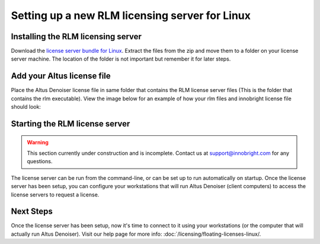 Setting up a new RLM licensing server for Linux
-----------------------------------------------

Installing the RLM licensing server
###################################

Download the `license server bundle for Linux`__. Extract the files from the zip and move them to a folder on your license server machine. The location of the folder is not important but remember it for later steps.

__ http://shop.innobright.com/wp-content/uploads/2018/03/RLM-12.1-Linux-Licensing-Package.zip


Add your Altus license file
###########################

Place the Altus Denoiser license file in same folder that contains the RLM license server files (This is the folder that contains the rlm executable).  View the image below for an example of how your rlm files and innobright license file should look:

.. image:: ./licensing/rlmterminal.jpg
   :scale: 80 %
   :align: center


Starting the RLM license server
###############################

.. Warning::
    
    This section currently under construction and is incomplete.  Contact us at support@innobright.com for any questions.  

The license server can be run from the command-line, or can be set up to run automatically on startup.  Once the license server has been setup, you can configure your workstations that will run Altus Denoiser (client computers) to access the license servers to request a license.

Next Steps
##########

Once the license server has been setup, now it's time to connect to it using your workstations (or the computer that will actually run Altus Denoiser).  Visit our help page for more info: :doc:`/licensing/floating-licenses-linux/.